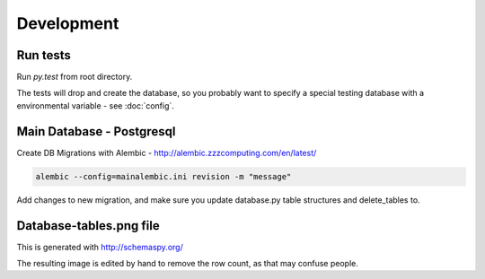 Development
===========

Run tests
---------

Run `py.test` from root directory.

The tests will drop and create the database, so you probably want to specify a special testing database with a environmental variable - see :doc:`config`.


Main Database - Postgresql
--------------------------

Create DB Migrations with Alembic - http://alembic.zzzcomputing.com/en/latest/

.. code-block:: shell-session

    alembic --config=mainalembic.ini revision -m "message"

Add changes to new migration, and make sure you update database.py table structures and delete_tables to.


Database-tables.png file
------------------------

This is generated with http://schemaspy.org/

The resulting image is edited by hand to remove the row count, as that may confuse people.


